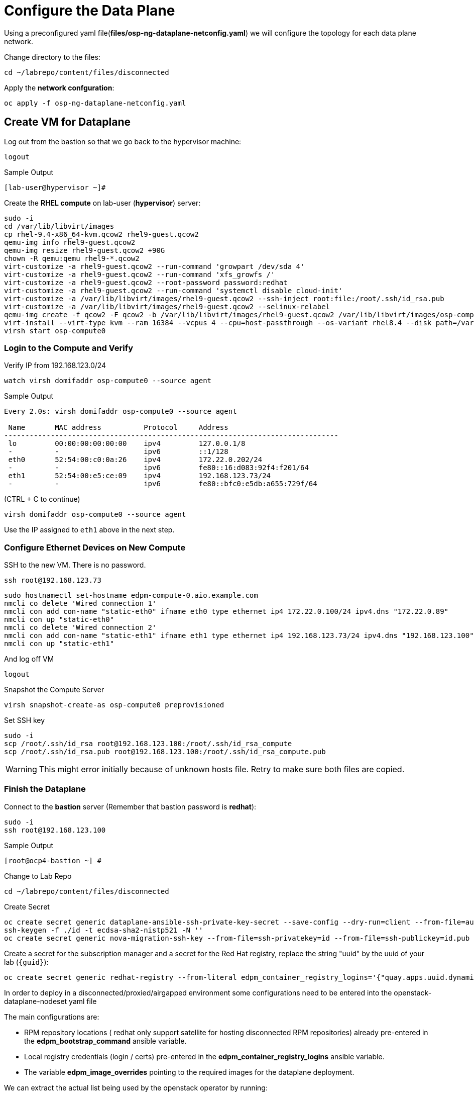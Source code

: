 = Configure the Data Plane

Using a preconfigured yaml file(*files/osp-ng-dataplane-netconfig.yaml*) we will configure the topology for each data plane network.

Change directory to the files:

[source,bash,role=execute]
----
cd ~/labrepo/content/files/disconnected
----

Apply the *network confguration*:

[source,bash,role=execute]
----
oc apply -f osp-ng-dataplane-netconfig.yaml
----

== Create VM for Dataplane

Log out from the bastion so that we go back to the hypervisor machine:

[source,bash,role=execute]
----
logout
----

.Sample Output
----
[lab-user@hypervisor ~]#
----

Create the *RHEL compute* on lab-user (*hypervisor*) server:

[source,bash,role=execute]
----
sudo -i
cd /var/lib/libvirt/images
cp rhel-9.4-x86_64-kvm.qcow2 rhel9-guest.qcow2
qemu-img info rhel9-guest.qcow2
qemu-img resize rhel9-guest.qcow2 +90G
chown -R qemu:qemu rhel9-*.qcow2
virt-customize -a rhel9-guest.qcow2 --run-command 'growpart /dev/sda 4'
virt-customize -a rhel9-guest.qcow2 --run-command 'xfs_growfs /'
virt-customize -a rhel9-guest.qcow2 --root-password password:redhat
virt-customize -a rhel9-guest.qcow2 --run-command 'systemctl disable cloud-init'
virt-customize -a /var/lib/libvirt/images/rhel9-guest.qcow2 --ssh-inject root:file:/root/.ssh/id_rsa.pub
virt-customize -a /var/lib/libvirt/images/rhel9-guest.qcow2 --selinux-relabel
qemu-img create -f qcow2 -F qcow2 -b /var/lib/libvirt/images/rhel9-guest.qcow2 /var/lib/libvirt/images/osp-compute-0.qcow2
virt-install --virt-type kvm --ram 16384 --vcpus 4 --cpu=host-passthrough --os-variant rhel8.4 --disk path=/var/lib/libvirt/images/osp-compute-0.qcow2,device=disk,bus=virtio,format=qcow2 --network network:ocp4-provisioning --network network:ocp4-net --boot hd,network --noautoconsole --vnc --name osp-compute0 --noreboot
virsh start osp-compute0
----

=== Login to the Compute and Verify

Verify IP from 192.168.123.0/24

[source,bash,role=execute]
----
watch virsh domifaddr osp-compute0 --source agent
----

.Sample Output
[source,bash]
----
Every 2.0s: virsh domifaddr osp-compute0 --source agent                                                                                                 hypervisor: Wed Apr 17 07:03:13 2024

 Name       MAC address          Protocol     Address
-------------------------------------------------------------------------------
 lo         00:00:00:00:00:00    ipv4         127.0.0.1/8
 -          -                    ipv6         ::1/128
 eth0       52:54:00:c0:0a:26    ipv4         172.22.0.202/24
 -          -                    ipv6         fe80::16:d083:92f4:f201/64
 eth1       52:54:00:e5:ce:09    ipv4         192.168.123.73/24
 -          -                    ipv6         fe80::bfc0:e5db:a655:729f/64
----

(CTRL + C to continue)

[source,bash,role=execute]
----
virsh domifaddr osp-compute0 --source agent
----

Use the IP assigned to `eth1` above in the next step.

=== Configure Ethernet Devices on New Compute

SSH to the new VM.
There is no password.

[source,bash,role=execute]
----
ssh root@192.168.123.73
----

[source,bash,role=execute]
----
sudo hostnamectl set-hostname edpm-compute-0.aio.example.com
nmcli co delete 'Wired connection 1'
nmcli con add con-name "static-eth0" ifname eth0 type ethernet ip4 172.22.0.100/24 ipv4.dns "172.22.0.89"
nmcli con up "static-eth0"
nmcli co delete 'Wired connection 2'
nmcli con add con-name "static-eth1" ifname eth1 type ethernet ip4 192.168.123.73/24 ipv4.dns "192.168.123.100" ipv4.gateway "192.168.123.1"
nmcli con up "static-eth1"
----

And log off VM

[source,bash,role=execute]
----
logout
----

Snapshot the Compute Server

[source,bash,role=execute]
----
virsh snapshot-create-as osp-compute0 preprovisioned
----

Set SSH key

[source,bash,role=execute]
----
sudo -i
scp /root/.ssh/id_rsa root@192.168.123.100:/root/.ssh/id_rsa_compute
scp /root/.ssh/id_rsa.pub root@192.168.123.100:/root/.ssh/id_rsa_compute.pub
----

WARNING: This might error initially because of unknown hosts file.
Retry to make sure both files are copied.

=== Finish the Dataplane

Connect to the *bastion* server (Remember that bastion password is *redhat*):

[source,bash,role=execute]
----
sudo -i
ssh root@192.168.123.100
----

.Sample Output
----
[root@ocp4-bastion ~] #
----

Change to Lab Repo

[source,bash,role=execute]
----
cd ~/labrepo/content/files/disconnected
----

Create Secret

[source,bash,role=execute]
----
oc create secret generic dataplane-ansible-ssh-private-key-secret --save-config --dry-run=client --from-file=authorized_keys=/root/.ssh/id_rsa_compute.pub --from-file=ssh-privatekey=/root/.ssh/id_rsa_compute --from-file=ssh-publickey=/root/.ssh/id_rsa_compute.pub -n openstack -o yaml | oc apply -f-
ssh-keygen -f ./id -t ecdsa-sha2-nistp521 -N ''
oc create secret generic nova-migration-ssh-key --from-file=ssh-privatekey=id --from-file=ssh-publickey=id.pub -n openstack -o yaml | oc apply -f-
----

Create a secret for the subscription manager and a secret for the Red Hat registry, replace the string "uuid" by the uuid of your lab (`{guid}`):

[source,bash,role=execute]
----
oc create secret generic redhat-registry --from-literal edpm_container_registry_logins='{"quay.apps.uuid.dynamic.redhatworkshops.io": {"quay_user": "openstack"}}' -n openstack
----

In order to deploy in a disconnected/proxied/airgapped environment some configurations need to be entered into the openstack-dataplane-nodeset yaml file

The main configurations are:

* RPM repository locations ( redhat only support satellite for hosting disconnected  RPM repositories) already pre-entered in the *edpm_bootstrap_command* ansible variable.
* Local registry credentials (login / certs) pre-entered in the *edpm_container_registry_logins* ansible variable.
* The variable *edpm_image_overrides* pointing to the required images for the dataplane deployment.

We can extract the actual list being used by the openstack operator by running:

[source,bash,role=execute]
----
oc get openstackversions.core.openstack.org openstack-galera-network-isolation -oyaml
----
Output:
[source,bash]
[...]
----
  containerImages:
    agentImage: registry.redhat.io/rhoso-operators/openstack-baremetal-agent-rhel9@sha256:9802b2e34c8c0aa59526198e84e6761164b1dd6621cb32f800de6746c04438fe
    ansibleeeImage: registry.redhat.io/rhoso-operators/ee-openstack-ansible-ee-rhel9@sha256:25347c9ca3232aa3f9316b87fc4b7d7914cf951a3594cb58043baf9dc1a43de7
    aodhAPIImage: registry.redhat.io/rhoso/openstack-aodh-api-rhel9@sha256:bdadabefb649ce29dc4f0ee30154aaa3a184eac138bf610db5fbbce5b0bd2f8a
    aodhEvaluatorImage: registry.redhat.io/rhoso/openstack-aodh-evaluator-rhel9@sha256:9606ec6255e10588c07d69cce366b32e38d7237fcaf938fa9c0bbfb2697f0e0f
    aodhListenerImage: registry.redhat.io/rhoso/openstack-aodh-listener-rhel9@sha256:fba5c63a5ea70587aa1af6e743325f0e2836b02b233686f951e25a2581c99813
    aodhNotifierImage: registry.redhat.io/rhoso/openstack-aodh-notifier-rhel9@sha256:7da38dd203adff220501bf0a017cfd0b568786289e2be4572233afb1145c70ac
    apacheImage: registry.redhat.io/ubi9/httpd-24@sha256:43ca207a854a1f8de240d02ac379f311c2c5086970c042f13385cf0d3edca026
    barbicanAPIImage: registry.redhat.io/rhoso/openstack-barbican-api-rhel9@sha256:2418f798d16c5d28d8789f8af40a853577de371af12291140de405229f88fa98
    barbicanKeystoneListenerImage: registry.redhat.io/rhoso/openstack-barbican-keystone-listener-rhel9@sha256:636abd1a294adbaae02d3c731b3ed5180c48333cbe5000e744b18d3a5f505009
    barbicanWorkerImage: registry.redhat.io/rhoso/openstack-barbican-worker-rhel9@sha256:e4e1fd63b1e493df264cb814d2805833ed615e130b1cf6d1d4563314387cc0d3
    ceilometerCentralImage: registry.redhat.io/rhoso/openstack-ceilometer-central-rhel9@sha256:570d581689ffa83805be296a9ec7ea34e304cc6f5be8ad48a98ee8e7cdcd8191
    ceilometerComputeImage: registry.redhat.io/rhoso/openstack-ceilometer-compute-rhel9@sha256:171b130d01bfa4fa9b781192e3624e5b5bd0d4b8b0bcb7c83629a15440c9610a
    ceilometerIpmiImage: registry.redhat.io/rhoso/openstack-ceilometer-ipmi-rhel9@sha256:b8a0ead5bbc2ecf2cb2fd78dbacd0f9fee3e98f1cf7f26f5d542be971f0f01c1
    ceilometerNotificationImage: registry.redhat.io/rhoso/openstack-ceilometer-notification-rhel9@sha256:ac65f5d50b308f0871c70105f9647ff6acf73122980f4a8c6a87f0a60a873a1a
    ceilometerProxyImage: registry.redhat.io/ubi9/httpd-24@sha256:43ca207a854a1f8de240d02ac379f311c2c5086970c042f13385cf0d3edca026
    ceilometerSgcoreImage: registry.redhat.io/stf/sg-core-rhel8@sha256:7e6a9cded7d44104fdc43d8cc67eb773547aa904f3ee62497098747d81ad3eae
    cinderAPIImage: registry.redhat.io/rhoso/openstack-cinder-api-rhel9@sha256:3fe5ccffd3c3045ed7e4e70921fed6de6522c8a2f98134c733e6b273fd049265
    cinderBackupImage: registry.redhat.io/rhoso/openstack-cinder-backup-rhel9@sha256:763a02347577fdf257a784acf78c1ae433357cf79ae8fd944972cdce0849196f
    cinderSchedulerImage: registry.redhat.io/rhoso/openstack-cinder-scheduler-rhel9@sha256:cbd0091ce11178e5c76dab06f4bde99b832cdc089a35eb135a77347e3ce75189
    cinderVolumeImages:
      default: registry.redhat.io/rhoso/openstack-cinder-volume-rhel9@sha256:b099eec225a0b1e279f785e821f9010e7c7abf6b45fda95ddd6aa6befaedfff7
    designateAPIImage: registry.redhat.io/rhoso/openstack-designate-api-rhel9@sha256:84da868dc5ed665fec6d25f56b4fac437b9da717b5e5abbaef8a33a9484e68e5
    designateBackendbind9Image: registry.redhat.io/rhoso/openstack-designate-backend-bind9-rhel9@sha256:74eb78a8720b484933a1a14e33923f7afa12c92174f299e5662cdfb9f3545789
    designateCentralImage: registry.redhat.io/rhoso/openstack-designate-central-rhel9@sha256:3751579a74e4fc8e4c704a98db7e6c5d3e1fc58447e480a39e93a097cf0a8e04
    designateMdnsImage: registry.redhat.io/rhoso/openstack-designate-mdns-rhel9@sha256:c078b5c38356c2c5ab3f0021a241d0ed9041f2a3381e216340dc080c6aa50e4c
    designateProducerImage: registry.redhat.io/rhoso/openstack-designate-producer-rhel9@sha256:201c7ad41a56d023ae07843683fd33f961078bb88c88c841cd6f325608607623
    designateUnboundImage: registry.redhat.io/rhoso/openstack-unbound-rhel9@sha256:9412f90eb12891ee9c43ac9e7c1581eb183363984ad831b92dba48b5abb31d2b
    designateWorkerImage: registry.redhat.io/rhoso/openstack-designate-worker-rhel9@sha256:9c3c555775393a59fb358dfd0120166864cff6819cd00a5923ccdf3a244b7fcc
    edpmFrrImage: registry.redhat.io/rhoso/openstack-frr-rhel9@sha256:5dcc186e336bf770a75f66484f28e99db4b6a823715f46f989fca409b9004b23
    edpmIscsidImage: registry.redhat.io/rhoso/openstack-iscsid-rhel9@sha256:a8c6fbff7e2794f54da8f8b44c7a3443dd807f455513d9f7539c885147befc63
    edpmLogrotateCrondImage: registry.redhat.io/rhoso/openstack-cron-rhel9@sha256:d5a4a608befc46099d2de32c6e437e9e1aa28c7a712e3ddb3ab8b774e6555124
    edpmMultipathdImage: registry.redhat.io/rhoso/openstack-multipathd-rhel9@sha256:63faf18a9ee2ff8cb221454319ddcef460c868c02855e4598eef045b16e76e5e
    edpmNeutronDhcpAgentImage: registry.redhat.io/rhoso/openstack-neutron-dhcp-agent-rhel9@sha256:5c58f25beb98135eb6167b5abb5b276d0879a78467486b7e02814669dca17823
    edpmNeutronMetadataAgentImage: registry.redhat.io/rhoso/openstack-neutron-metadata-agent-ovn-rhel9@sha256:38b5ecf1e926e2e4f7386931ab1758cdbb220a3a19b6710fa4b9c891f5f3741a
    edpmNeutronOvnAgentImage: registry.redhat.io/rhoso/openstack-neutron-ovn-agent-rhel9@sha256:f09cb504f551e10567cf3fa18fc4fa98a3305dc536dbec32dc03f70d9bf9d66e
    edpmNeutronSriovAgentImage: registry.redhat.io/rhoso/openstack-neutron-sriov-agent-rhel9@sha256:8e092b68688d1d4d6df8d74a06d8e1e8616c694b501e01853d03e8726d372b88
    edpmNodeExporterImage: registry.redhat.io/openshift4/ose-prometheus-node-exporter-rhel9@sha256:b0f26a7feafb27b0c988107d8b077c720f25e04f93d1b2176b317ba3add00cad
    edpmOvnBgpAgentImage: registry.redhat.io/rhoso/openstack-ovn-bgp-agent-rhel9@sha256:66342a8ee9339a48b9717ce231e7d007e6985b5946d73ae120d095266633be30
    glanceAPIImage: registry.redhat.io/rhoso/openstack-glance-api-rhel9@sha256:a0d5996568ba1e13200b0f8c619d128465e7968691bccba7c504484317eac75e
    heatAPIImage: registry.redhat.io/rhoso/openstack-heat-api-rhel9@sha256:a250f8860de0132e22fb477d016a98f3bab9df5dafce869f9a4182ac259af265
    heatCfnapiImage: registry.redhat.io/rhoso/openstack-heat-api-cfn-rhel9@sha256:b668ef2442f6eccd5c4a72224e90ae6644f4bcc17a1d53dcc11f2166443b0247
    heatEngineImage: registry.redhat.io/rhoso/openstack-heat-engine-rhel9@sha256:fea59fe70610afb6e463276dd5bb3b87b08ead2a7f3dff1d7fdea1a9b38e8ad3
    horizonImage: registry.redhat.io/rhoso/openstack-horizon-rhel9@sha256:1db1aea5d32f8b654f47a0bb17810a8cb49f3b3dda5217f6a9321d78444e0a01
    infraDnsmasqImage: registry.redhat.io/rhoso/openstack-neutron-server-rhel9@sha256:fe8e7efc93c5cb926535b5a70fe3b1db9be38797d359c18c79175e40fe126937
    infraMemcachedImage: registry.redhat.io/rhoso/openstack-memcached-rhel9@sha256:05802712053ddeb0dddda72743007192618154b496199d818474bae17a1c0d8f
    ironicAPIImage: registry.redhat.io/rhoso/openstack-ironic-api-rhel9@sha256:ffe19a6a0ea85965740cb4bf0032434f43f170b29c04693e3e3aaedfa80ca04b
    ironicConductorImage: registry.redhat.io/rhoso/openstack-ironic-conductor-rhel9@sha256:8b692df25096059ed4df98d1e4cf0f901aab2fe54cd66f621899be2e444ffb2a
    ironicInspectorImage: registry.redhat.io/rhoso/openstack-ironic-inspector-rhel9@sha256:1ca9db90111258a4334fc8b77378657524ad9792509ad9dd3c30f79b90f55872
    ironicNeutronAgentImage: registry.redhat.io/rhoso/openstack-ironic-neutron-agent-rhel9@sha256:04c7929b5fe1afcb8bb07d55c83e1245a7135ebc2227cde64c979e2454547ccc
    ironicPxeImage: registry.redhat.io/rhoso/openstack-ironic-pxe-rhel9@sha256:b5318cc5afbf1774f3be0dcb8d00b59c52aea6f4776e2334e9f566afa1ec6f2b
    ironicPythonAgentImage: registry.redhat.io/rhoso/ironic-python-agent-rhel9@sha256:54dd347ddb426baf9abf3af686928bc9b356d900c58cd97a0de71c1c144cc8b4
    keystoneAPIImage: registry.redhat.io/rhoso/openstack-keystone-rhel9@sha256:902e393459ebb27555f72e35eb4ade8ddec7e5789f25dbb306012f7c3b2fb39b
    manilaAPIImage: registry.redhat.io/rhoso/openstack-manila-api-rhel9@sha256:c93c31e18fc173de88f615679546edad1819225ac8bcd362dd53ee05d6eeb053
    manilaSchedulerImage: registry.redhat.io/rhoso/openstack-manila-scheduler-rhel9@sha256:8574bf9bd102aa85dc452308131038def905746b76f8b649f32761a3c9d5a7d6
    manilaShareImages:
      default: registry.redhat.io/rhoso/openstack-manila-share-rhel9@sha256:31deccda2105cada003667acb55250ed99d71887c571b800c4c8fd5920f95d71
    mariadbImage: registry.redhat.io/rhoso/openstack-mariadb-rhel9@sha256:316b576bda43499035a2275969332b62e97ff3df87a58eb264d8093d163ed14a
    neutronAPIImage: registry.redhat.io/rhoso/openstack-neutron-server-rhel9@sha256:fe8e7efc93c5cb926535b5a70fe3b1db9be38797d359c18c79175e40fe126937
    novaAPIImage: registry.redhat.io/rhoso/openstack-nova-api-rhel9@sha256:8188cd239dc82e55cc42a78ffb5a5f5d4307138cbededb1ceed3893a21758dda
    novaComputeImage: registry.redhat.io/rhoso/openstack-nova-compute-rhel9@sha256:1e970ab3cc7c36a7b586ed77ebd6e9c66853ff1633de3e8b1d9b5befb92d159d
    novaConductorImage: registry.redhat.io/rhoso/openstack-nova-conductor-rhel9@sha256:9d549d63ee36f0c32f9e62383a48ecce1df430bb5ff4845b02a6f63e1a366806
    novaNovncImage: registry.redhat.io/rhoso/openstack-nova-novncproxy-rhel9@sha256:1e58e5e62ee9d30677588fe65250fcc9ce475cc93bf83a9dbfd6773c5e397d8c
    novaSchedulerImage: registry.redhat.io/rhoso/openstack-nova-scheduler-rhel9@sha256:4596e65329e86e3322577236290e21aca319d13ab1646249527db9cd02b1e563
    octaviaAPIImage: registry.redhat.io/rhoso/openstack-octavia-api-rhel9@sha256:7f056fba164938a500f07e2d2dfe050ed55bf17dd1e003cc4ff31b6f32b6f34a
    octaviaApacheImage: registry.redhat.io/ubi9/httpd-24@sha256:43ca207a854a1f8de240d02ac379f311c2c5086970c042f13385cf0d3edca026
    octaviaHealthmanagerImage: registry.redhat.io/rhoso/openstack-octavia-health-manager-rhel9@sha256:4cbf50e02458462192e751818a5ff67122612b960284dc2a56b19471d9c1dd02
    octaviaHousekeepingImage: registry.redhat.io/rhoso/openstack-octavia-housekeeping-rhel9@sha256:ad73dd975457bdbea266027a5a0e3eb5cee9b910348f5df71fefde4156e6115e
    octaviaWorkerImage: registry.redhat.io/rhoso/openstack-octavia-worker-rhel9@sha256:f354661d4b9fb933424f96ad45a8949cdbb581f546f3346fddd6b289069ec7e7
    openstackClientImage: registry.redhat.io/rhoso/openstack-openstackclient-rhel9@sha256:388f0c6a795ccafef8aae13cfd94e541104d7617b7a98a61a85f91fd384d011f
    osContainerImage: registry.redhat.io/rhoso/edpm-hardened-uefi-rhel9@sha256:fd80b85c7d6a6290e9c1d77abcade3104d041f364dff8edd7f1d286822eaa6f8
    ovnControllerImage: registry.redhat.io/rhoso/openstack-ovn-controller-rhel9@sha256:d425294a2bdc634210b3deccdc0d26762db262518768b94789da9fed303290dc
    ovnControllerOvsImage: registry.redhat.io/rhoso/openstack-ovn-base-rhel9@sha256:05ff2983f31b836d38e865e9e0330e5b82f226a746b8b58c64e6bd592bfd3219
    ovnNbDbclusterImage: registry.redhat.io/rhoso/openstack-ovn-nb-db-server-rhel9@sha256:a8c491a848c88f1328d5c4006aa5603d2e97b1ae61e095a8313bb877c52f439c
    ovnNorthdImage: registry.redhat.io/rhoso/openstack-ovn-northd-rhel9@sha256:1ab9eb0a29b9ec5e3a872b33a02e382b60cc9bcb6c8e73021649338ed2fe5841
    ovnSbDbclusterImage: registry.redhat.io/rhoso/openstack-ovn-sb-db-server-rhel9@sha256:281804cd28127f0c3f358e88cd73df18992a3430766ac89732c95f2aa1252513
    placementAPIImage: registry.redhat.io/rhoso/openstack-placement-api-rhel9@sha256:0d6aab0c532e1dbaa8fb0868e31b56ea411abe224503c6d8143e6f504a52775d
    rabbitmqImage: registry.redhat.io/rhoso/openstack-rabbitmq-rhel9@sha256:1584626b99442e4849babb5ab16d15dd4fa66b95d202f2a25a989c70e00e0426
    swiftAccountImage: registry.redhat.io/rhoso/openstack-swift-account-rhel9@sha256:a03627e466d1392c3bdfd994cf74637eafb315fc1503d0f62fea9a02df173dfe
    swiftContainerImage: registry.redhat.io/rhoso/openstack-swift-container-rhel9@sha256:d2d1c9c9655d6f265ff88337e26dcafa09536226cf6602c12d21265a4fb620b0
    swiftObjectImage: registry.redhat.io/rhoso/openstack-swift-object-rhel9@sha256:8c0834bd39629a0a155b920a11fb5670758233141b5b16a3cb22db2223292c1d
    swiftProxyImage: registry.redhat.io/rhoso/openstack-swift-proxy-server-rhel9@sha256:c5cefdead82887aba65092ed40c6f60bc37db04a1c8274678b553833a7fc9206
[...]
----

Note the mapping between edpm container image variable and *openstackversions.core.openstack.org* ansible variables that we will be used for the next point:

.Mapping
----
edpm_ovn_controller_agent_image: ovnControllerImage
edpm_iscsid_image: edpmIscsidImage
edpm_logrotate_crond_image: edpmLogrotateCrondImage
edpm_neutron_ovn_agent_image: edpmNeutronOvnAgentImage
edpm_frr_image: edpmFrrImage
edpm_ovn_bgp_agent_image: edpmOvnBgpAgentImage
edpm_multipathd_image: edpmMultipathdImage
edpm_neutron_sriov_image: edpmNeutronSriovAgentImage
edpm_telemetry_node_exporter_image: edpmNodeExporterImage
edpm_neutron_metadata_agent_image: edpmNeutronMetadataAgentImage
edpm_nova_compute_image: novaComputeImage
edpm_telemetry_ceilometer_compute_image: ceilometerComputeImage
edpm_telemetry_ceilometer_ipmi_image: ceilometerIpmiImage
----
    

Edit the *osp-ng-dataplane-node-set-deploy.yaml* file and replace the string "uuid" by the uuid of your lab (`{guid}`) and make sure the container images signatures match the images from the *openstackversion* CR executed before:

[source,bash,role=execute]
----
vi osp-ng-dataplane-node-set-deploy.yaml
----

.Sample Output
----
[...]
         edpm_bootstrap_command: |
           ex +'/BEGIN CERTIFICATE/,/END CERTIFICATE/p' <(echo | openssl s_client -showcerts -connect quay.apps.55nc6.dynamic.redhatworkshops.io:443) -scq > server.pem
           sudo cp server.pem /etc/pki/ca-trust/source/anchors/
           sudo cp server.pem /etc/pki/tls/certs/
           sudo update-ca-trust
           sudo rpm -Uvh http://satellite.ocp.example.com/pub/katello-ca-consumer-latest.noarch.rpm
           sudo subscription-manager register --org="My_Organization" --activationkey="rhoso18" --serverurl satellite.ocp.example.com
           sudo subscription-manager repos --disable=*
           sudo subscription-manager release --set=9.4
           sudo subscription-manager repos --enable=rhel-9-for-x86_64-baseos-eus-rpms --enable=rhel-9-for-x86_64-appstream-eus-rpms --enable=rhel-9-for-x86_64-highavailability-eus-rpms --enable=rhel-9-for-x86_64-highavailability-rpms --enable=fast-datapath-for-rhel-9-x86_64-rpms --enable=rhoso-18.0-for-rhel-9-x86_64-rpms --enable=rhceph-7-tools-for-rhel-9-x86_64-rpms
           sudo subscription-manager auto-attach
         registry_url: quay.apps.55nc6.dynamic.redhatworkshops.io/quay_user
         edpm_bootstrap_release_version_package: "rhoso-release"
         edpm_ovn_controller_agent_image: "{{ registry_url }}/rhoso/openstack-ovn-controller-rhel9@sha256:d425294a2bdc634210b3deccdc0d26762db262518768b94789da9fed303290dc"
         edpm_iscsid_image: "{{ registry_url }}/rhoso/openstack-iscsid-rhel9@sha256:a8c6fbff7e2794f54da8f8b44c7a3443dd807f455513d9f7539c885147befc63"
         edpm_logrotate_crond_image: "{{ registry_url }}/rhoso/openstack-cron-rhel9@sha256:d5a4a608befc46099d2de32c6e437e9e1aa28c7a712e3ddb3ab8b774e6555124"
         edpm_neutron_ovn_agent_image: "{{ registry_url }}/rhoso/openstack-neutron-ovn-agent-rhel9@sha256:f09cb504f551e10567cf3fa18fc4fa98a3305dc536dbec32dc03f70d9bf9d66e"
         edpm_frr_image: "{{ registry_url }}/rhoso/openstack-frr-rhel9@sha256:5dcc186e336bf770a75f66484f28e99db4b6a823715f46f989fca409b9004b23"
         edpm_ovn_bgp_agent_image: "{{ registry_url }}/rhoso/openstack-ovn-bgp-agent-rhel9@sha256:66342a8ee9339a48b9717ce231e7d007e6985b5946d73ae120d095266633be30"
         edpm_multipathd_image: "{{ registry_url }}/rhoso/openstack-multipathd-rhel9@sha256:63faf18a9ee2ff8cb221454319ddcef460c868c02855e4598eef045b16e76e5e"
         edpm_neutron_sriov_image: "{{ registry_url }}/rhoso/openstack-neutron-sriov-agent-rhel9@sha256:8e092b68688d1d4d6df8d74a06d8e1e8616c694b501e01853d03e8726d372b88"
         edpm_telemetry_node_exporter_image: "{{ registry_url }}/openshift4/ose-prometheus-node-exporter-rhel9@sha256:b0f26a7feafb27b0c988107d8b077c720f25e04f93d1b2176b317ba3add00cad"
         edpm_neutron_metadata_agent_image: "{{ registry_url }}/rhoso/openstack-neutron-metadata-agent-ovn-rhel9@sha256:38b5ecf1e926e2e4f7386931ab1758cdbb220a3a19b6710fa4b9c891f5f3741a"
         edpm_nova_compute_image: "{{ registry_url }}/rhoso/openstack-nova-compute-rhel9@sha256:1e970ab3cc7c36a7b586ed77ebd6e9c66853ff1633de3e8b1d9b5befb92d159d"
         edpm_telemetry_ceilometer_compute_image: "{{ registry_url }}/rhoso/openstack-ceilometer-compute-rhel9@sha256:171b130d01bfa4fa9b781192e3624e5b5bd0d4b8b0bcb7c83629a15440c9610a"
         edpm_telemetry_ceilometer_ipmi_image: "{{ registry_url }}/rhoso/openstack-ceilometer-ipmi-rhel9@sha256:b8a0ead5bbc2ecf2cb2fd78dbacd0f9fee3e98f1cf7f26f5d542be971f0f01c1"
[...]
----

Check that the output of this command is empty before proceeding:
[source,bash,role=execute]
----
cat osp-ng-dataplane-node-set-deploy.yaml | grep "uuid"
----

Finally apply the OpenStack deployment and OpenStack nodeset yamls:

[source,bash,role=execute]
----
oc apply -f osp-ng-dataplane-node-set-deploy.yaml
oc apply -f osp-ng-dataplane-deployment.yaml
----

You can view the Ansible logs while the deployment executes:

[source,bash,role=execute]
----
oc logs -l app=openstackansibleee -f --max-log-requests 10
----

.Sample Output
----
(...)
PLAY RECAP *********************************************************************
edpm-compute-0             : ok=53   changed=26   unreachable=0    failed=0    skipped=54   rescued=0    ignored=0
----

Ctrl-C to exit.

Verify that the data plane is deployed.

NOTE: This takes several minutes.

[source,bash,role=execute]
----
oc get openstackdataplanedeployment
----

Repeat the query until you see the following:

.Sample Output
----
NAME                  STATUS   MESSAGE
openstack-edpm-ipam   True     Setup Complete
----

[source,bash,role=execute]
----
oc get openstackdataplanenodeset
----

Repeat the query until you see the following:

.Sample Output
----
NAME                  STATUS   MESSAGE
openstack-edpm-ipam   True     NodeSet Ready
----

